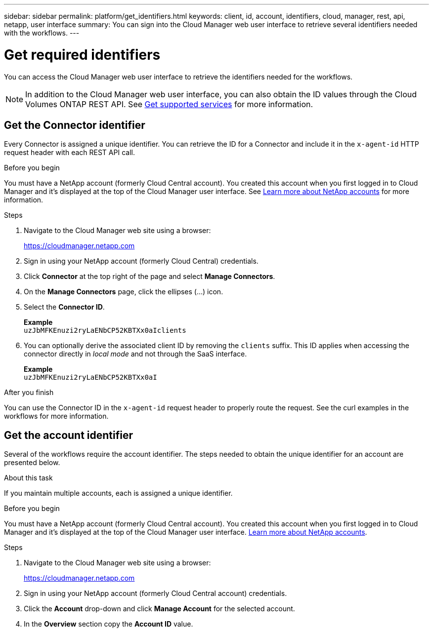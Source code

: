 ---
sidebar: sidebar
permalink: platform/get_identifiers.html
keywords: client, id, account, identifiers, cloud, manager, rest, api, netapp, user interface
summary: You can sign into the Cloud Manager web user interface to retrieve several identifiers needed with the workflows.
---

= Get required identifiers
:hardbreaks:
:nofooter:
:icons: font
:linkattrs:
:imagesdir: ./media/

[.lead]
You can access the Cloud Manager web user interface to retrieve the identifiers needed for the workflows.

[NOTE]
In addition to the Cloud Manager web user interface, you can also obtain the ID values through the Cloud Volumes ONTAP REST API. See link:../cm/wf_common_identity_get_supported_srv.html[Get supported services] for more information.

== Get the Connector identifier

Every Connector is assigned a unique identifier. You can retrieve the ID for a Connector and include it in the `x-agent-id` HTTP request header with each REST API call.

.Before you begin

You must have a NetApp account (formerly Cloud Central account). You created this account when you first logged in to Cloud Manager and it’s displayed at the top of the Cloud Manager user interface. See link:https://docs.netapp.com/us-en/occm/concept_cloud_central_accounts.html[Learn more about NetApp accounts^] for more information.

.Steps

. Navigate to the Cloud Manager web site using a browser:
+
link:https://cloudmanager.netapp.com[https://cloudmanager.netapp.com^]

. Sign in using your NetApp account (formerly Cloud Central) credentials.

. Click *Connector* at the top right of the page and select *Manage Connectors*.

. On the *Manage Connectors* page, click the ellipses (...) icon.

. Select the *Connector ID*.
+
*Example*
`uzJbMFKEnuzi2ryLaENbCP52KBTXx0aIclients`

. You can optionally derive the associated client ID by removing the `clients` suffix. This ID applies when accessing the connector directly in _local mode_ and not through the SaaS interface.
+
*Example*
`uzJbMFKEnuzi2ryLaENbCP52KBTXx0aI`

.After you finish

You can use the Connector ID in the `x-agent-id` request header to properly route the request. See the curl examples in the workflows for more information.

== Get the account identifier

Several of the workflows require the account identifier. The steps needed to obtain the unique identifier for an account are presented below.

.About this task

If you maintain multiple accounts, each is assigned a unique identifier.

.Before you begin

You must have a NetApp account (formerly Cloud Central account). You created this account when you first logged in to Cloud Manager and it’s displayed at the top of the Cloud Manager user interface. link:https://docs.netapp.com/us-en/occm/concept_cloud_central_accounts.html[Learn more about NetApp accounts^].

.Steps

. Navigate to the Cloud Manager web site using a browser:
+
link:https://cloudmanager.netapp.com[https://cloudmanager.netapp.com^]

. Sign in using your NetApp account (formerly Cloud Central account) credentials.

. Click the *Account* drop-down and click *Manage Account* for the selected account.

. In the *Overview* section copy the *Account ID* value.
